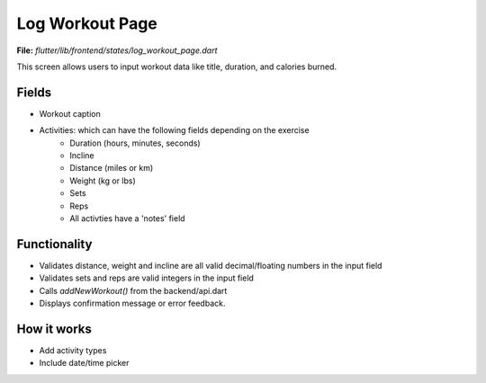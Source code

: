 Log Workout Page
================

**File:** `flutter/lib/frontend/states/log_workout_page.dart`

This screen allows users to input workout data like title, duration, and calories burned.

Fields
------

- Workout caption
- Activities: which can have the following fields depending on the exercise
    - Duration (hours, minutes, seconds)
    - Incline
    - Distance (miles or km)
    - Weight (kg or lbs)
    - Sets
    - Reps
    - All activties have a 'notes' field

Functionality
-------------

- Validates distance, weight and incline are all valid decimal/floating numbers in the input field
- Validates sets and reps are valid integers in the input field
- Calls `addNewWorkout()` from the backend/api.dart
- Displays confirmation message or error feedback.

How it works
-----

- Add activity types
- Include date/time picker